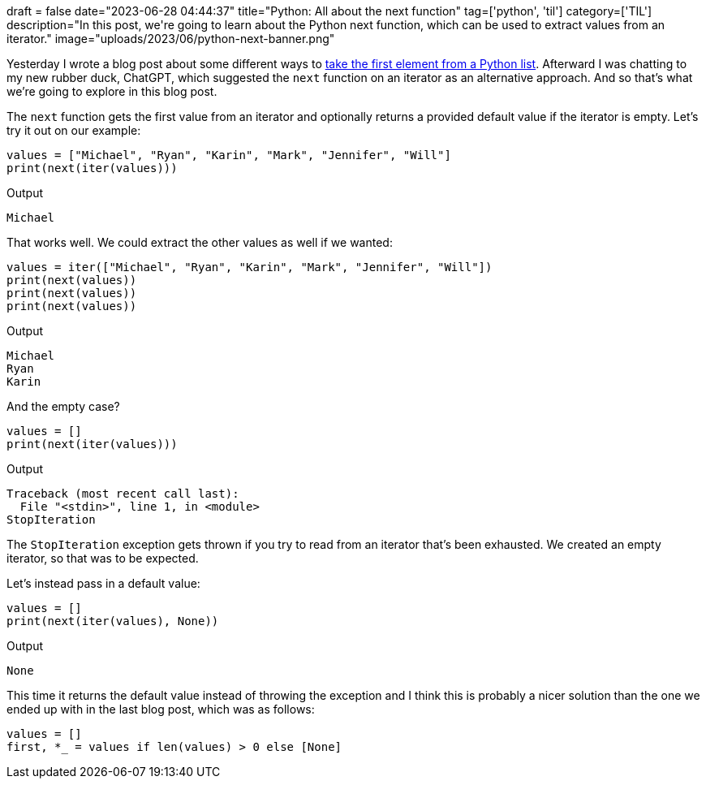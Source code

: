 +++
draft = false
date="2023-06-28 04:44:37"
title="Python: All about the next function"
tag=['python', 'til']
category=['TIL']
description="In this post, we're going to learn about the Python next function, which can be used to extract values from an iterator."
image="uploads/2023/06/python-next-banner.png"
+++

Yesterday I wrote a blog post about some different ways to https://www.markhneedham.com/blog/2023/06/27/python-get-first-item-collection-ignore-rest/[take the first element from a Python list^]. 
Afterward I was chatting to my new rubber duck, ChatGPT, which suggested the `next` function on an iterator as an alternative approach.
And so that's what we're going to explore in this blog post.

The `next` function gets the first value from an iterator and optionally returns a provided default value if the iterator is empty.
Let's try it out on our example:

[source, python]
----
values = ["Michael", "Ryan", "Karin", "Mark", "Jennifer", "Will"]
print(next(iter(values)))
----

.Output
[source, text]
----
Michael
----

That works well.
We could extract the other values as well if we wanted:

[source, python]
----
values = iter(["Michael", "Ryan", "Karin", "Mark", "Jennifer", "Will"])
print(next(values))
print(next(values))
print(next(values))
----

.Output
[source, text]
----
Michael
Ryan
Karin
----

And the empty case?

[source, python]
----
values = []
print(next(iter(values)))
----

.Output
[source, text]
----
Traceback (most recent call last):
  File "<stdin>", line 1, in <module>
StopIteration
----

The `StopIteration` exception gets thrown if you try to read from an iterator that's been exhausted.
We created an empty iterator, so that was to be expected.

Let's instead pass in a default value:

[source, python]
----
values = []
print(next(iter(values), None))
----

.Output
[source, text]
----
None
----

This time it returns the default value instead of throwing the exception and I think this is probably a nicer solution than the one we ended up with in the last blog post, which was as follows:

[source, python]
----
values = []
first, *_ = values if len(values) > 0 else [None]
----
